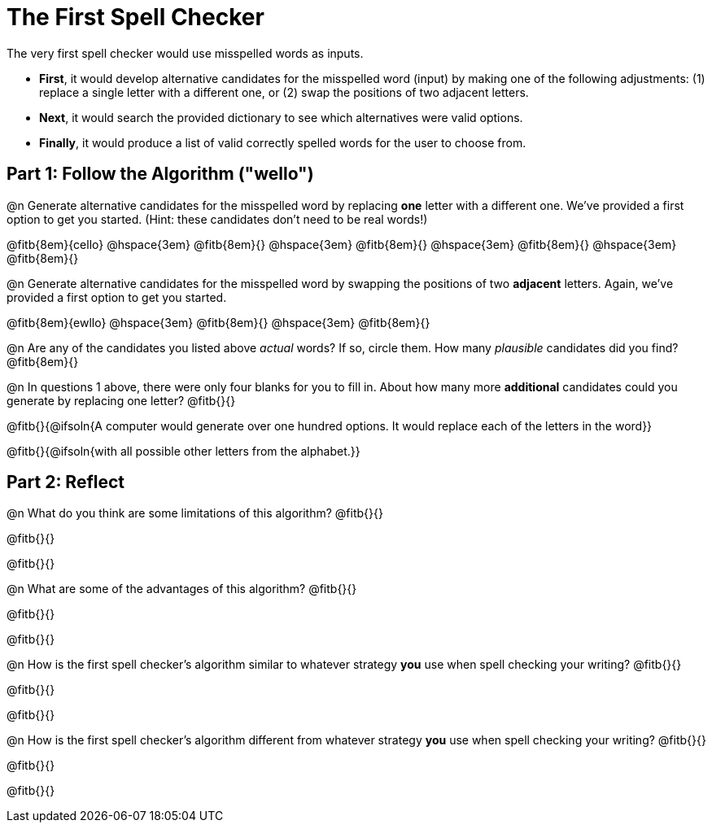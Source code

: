 = The First Spell Checker

The very first spell checker would use misspelled words as inputs.

- *First*, it would develop alternative candidates for the misspelled word (input) by making one of the following adjustments: (1) replace a single letter with a different one, or (2) swap the positions of two adjacent letters.

- *Next*, it would search the provided dictionary to see which alternatives were valid options.

- *Finally*, it would produce a list of valid correctly spelled words for the user to choose from.

== Part 1: Follow the Algorithm ("wello")

@n Generate alternative candidates for the misspelled word by replacing *one* letter with a different one. We’ve provided a first option to get you started. (Hint: these candidates don’t need to be real words!)

@fitb{8em}{cello} @hspace{3em} @fitb{8em}{} @hspace{3em} @fitb{8em}{} @hspace{3em} @fitb{8em}{} @hspace{3em} @fitb{8em}{}



@n Generate alternative candidates for the misspelled word by swapping the positions of two *adjacent* letters. Again, we've provided a first option to get you started.

@fitb{8em}{ewllo} @hspace{3em} @fitb{8em}{} @hspace{3em} @fitb{8em}{}

@n Are any of the candidates you listed above _actual_ words? If so, circle them. How many _plausible_ candidates did you find? @fitb{8em}{}

@n In questions 1 above, there were only four blanks for you to fill in. About how many more *additional* candidates could you generate by replacing one letter? @fitb{}{}

@fitb{}{@ifsoln{A computer would generate over one hundred options. It would replace each of the letters in the word}}

@fitb{}{@ifsoln{with all possible other letters from the alphabet.}}



== Part 2: Reflect

@n What do you think are some limitations of this algorithm? @fitb{}{}

@fitb{}{}

@fitb{}{}

@n What are some of the advantages of this algorithm? @fitb{}{}

@fitb{}{}

@fitb{}{}

@n How is the first spell checker's algorithm similar to whatever strategy *you* use when spell checking your writing? @fitb{}{}

@fitb{}{}

@fitb{}{}

@n How is the first spell checker's algorithm different from whatever strategy *you* use when spell checking your writing? @fitb{}{}

@fitb{}{}

@fitb{}{}




